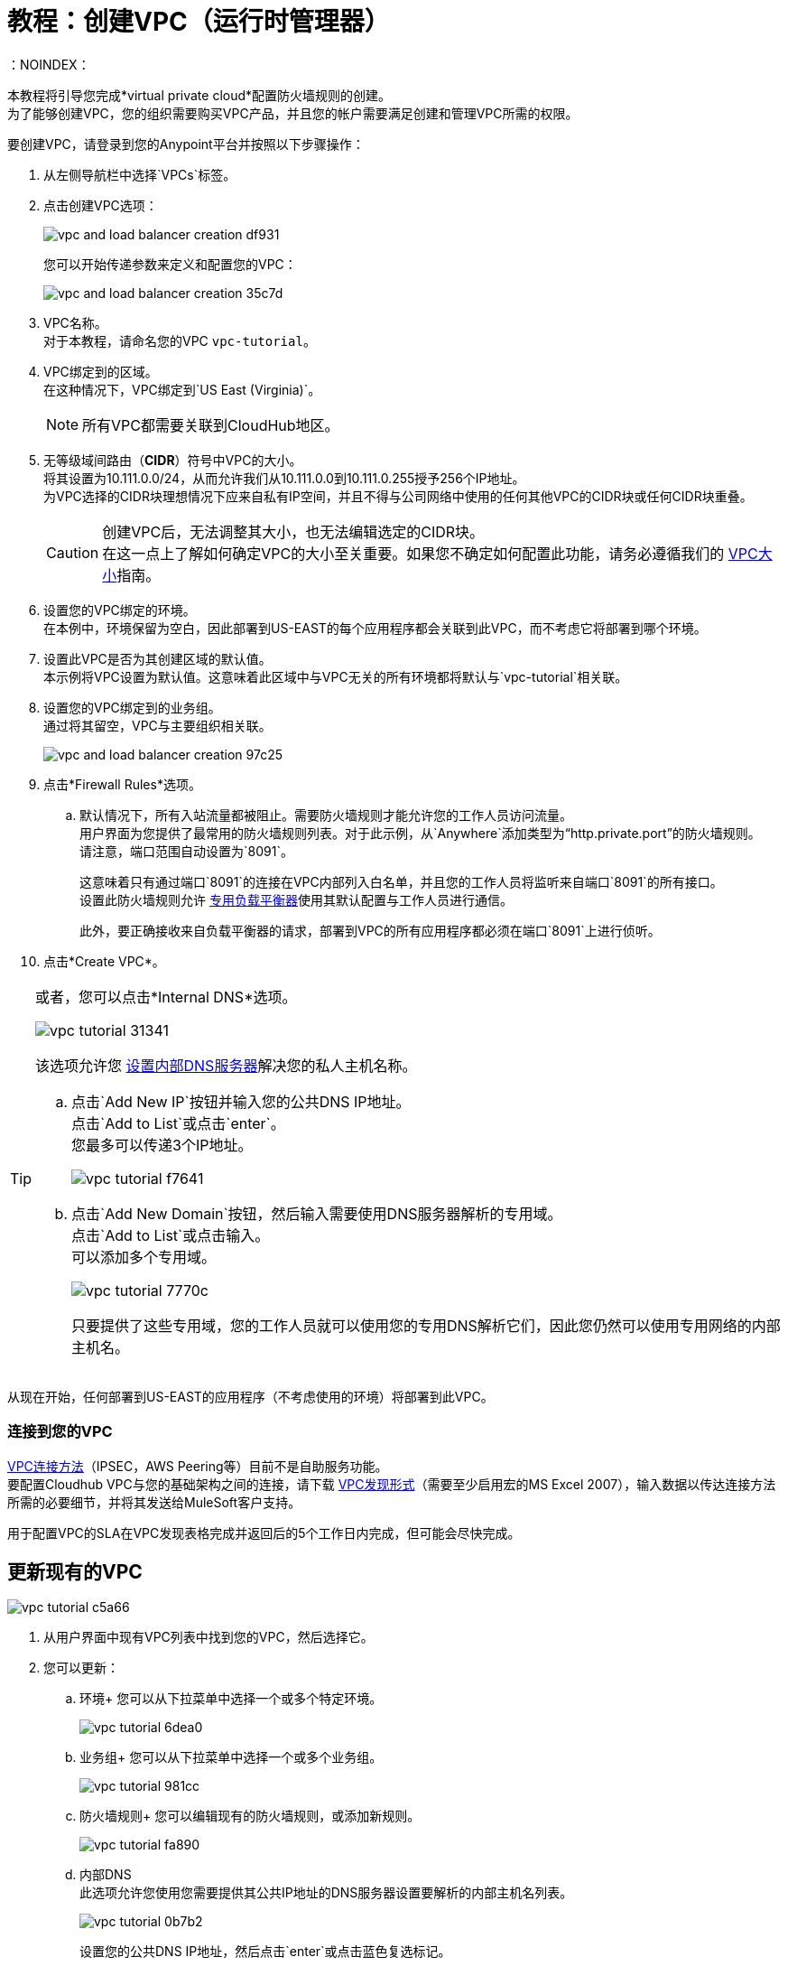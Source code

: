 = 教程：创建VPC（运行时管理器）
：NOINDEX：

本教程将引导您完成*virtual private cloud*配置防火墙规则的创建。 +
为了能够创建VPC，您的组织需要购买VPC产品，并且您的帐户需要满足创建和管理VPC所需的权限。

要创建VPC，请登录到您的Anypoint平台并按照以下步骤操作：

. 从左侧导航栏中选择`VPCs`标签。
. 点击创建VPC选项：
+
image:vpc-and-load-balancer-creation-df931.png[]
+
您可以开始传递参数来定义和配置您的VPC：
+
image:vpc-and-load-balancer-creation-35c7d.png[]
+
.  VPC名称。 +
对于本教程，请命名您的VPC `vpc-tutorial`。
.  VPC绑定到的区域。 +
在这种情况下，VPC绑定到`US East (Virginia)`。
+
[NOTE]
--
所有VPC都需要关联到CloudHub地区。
--
+
. 无等级域间路由（*CIDR*）符号中VPC的大小。 +
将其设置为10.111.0.0/24，从而允许我们从10.111.0.0到10.111.0.255授予256个IP地址。 +
为VPC选择的CIDR块理想情况下应来自私有IP空间，并且不得与公司网络中使用的任何其他VPC的CIDR块或任何CIDR块重叠。
+
[CAUTION]
--
创建VPC后，无法调整其大小，也无法编辑选定的CIDR块。 +
在这一点上了解如何确定VPC的大小至关重要。如果您不确定如何配置此功能，请务必遵循我们的 link:/runtime-manager/virtual-private-cloud#size-your-vpc[VPC大小]指南。
--
+
. 设置您的VPC绑定的环境。 +
在本例中，环境保留为空白，因此部署到US-EAST的每个应用程序都会关联到此VPC，而不考虑它将部署到哪个环境。
. 设置此VPC是否为其创建区域的默认值。 +
本示例将VPC设置为默认值。这意味着此区域中与VPC无关的所有环境都将默认与`vpc-tutorial`相关联。
. 设置您的VPC绑定到的业务组。 +
通过将其留空，VPC与主要组织相关联。
+
image:vpc-and-load-balancer-creation-97c25.png[]
+
. 点击*Firewall Rules*选项。
.. 默认情况下，所有入站流量都被阻止。需要防火墙规则才能允许您的工作人员访问流量。 +
用户界面为您提供了最常用的防火墙规则列表。对于此示例，从`Anywhere`添加类型为“http.private.port”的防火墙规则。 +
请注意，端口范围自动设置为`8091`。
+
这意味着只有通过端口`8091`的连接在VPC内部列入白名单，并且您的工作人员将监听来自端口`8091`的所有接口。 +
设置此防火墙规则允许 link:/runtime-manager/cloudhub-dedicated-load-balancer[专用负载平衡器]使用其默认配置与工作人员进行通信。
+
此外，要正确接收来自负载平衡器的请求，部署到VPC的所有应用程序都必须在端口`8091`上进行侦听。
. 点击*Create VPC*。

[[set-dns]]
[TIP]
--
或者，您可以点击*Internal DNS*选项。

image:vpc-tutorial-31341.png[]

该选项允许您 link:/runtime-manager/virtual-private-cloud#set-up-internal-dns[设置内部DNS服务器]解决您的私人主机名称。

.. 点击`Add New IP`按钮并输入您的公共DNS IP地址。 +
点击`Add to List`或点击`enter`。 +
您最多可以传递3个IP地址。
+
image:vpc-tutorial-f7641.png[]
+
.. 点击`Add New Domain`按钮，然后输入需要使用DNS服务器解析的专用域。 +
点击`Add to List`或点击输入。 +
可以添加多个专用域。
+
image:vpc-tutorial-7770c.png[]
+
只要提供了这些专用域，您的工作人员就可以使用您的专用DNS解析它们，因此您仍然可以使用专用网络的内部主机名。
--

从现在开始，任何部署到US-EAST的应用程序（不考虑使用的环境）将部署到此VPC。 +

=== 连接到您的VPC

link:/runtime-manager/virtual-private-cloud#vpc-connectivity-methods[VPC连接方法]（IPSEC，AWS Peering等）目前不是自助服务功能。 +
要配置Cloudhub VPC与您的基础架构之间的连接，请下载 link:_attachments/VPC-form-v9.3-template.xlsx[VPC发现形式]（需要至少启用宏的MS Excel 2007），输入数据以传达连接方法所需的必要细节，并将其发送给MuleSoft客户支持。

用于配置VPC的SLA在VPC发现表格完成并返回后的5个工作日内完成，但可能会尽快完成。

== 更新现有的VPC

image:vpc-tutorial-c5a66.png[]

. 从用户界面中现有VPC列表中找到您的VPC，然后选择它。
. 您可以更新：
.. 环境+
您可以从下拉菜单中选择一个或多个特定环境。
+
image:vpc-tutorial-6dea0.png[]
+
.. 业务组+
您可以从下拉菜单中选择一个或多个业务组。
+
image:vpc-tutorial-981cc.png[]
+
.. 防火墙规则+
您可以编辑现有的防火墙规则，或添加新规则。
+
image:vpc-tutorial-fa890.png[]
+
.. 内部DNS +
此选项允许您使用您需要提供其公共IP地址的DNS服务器设置要解析的内部主机名列表。
+
image:vpc-tutorial-0b7b2.png[]
+
设置您的公共DNS IP地址，然后点击`enter`或点击蓝色复选标记。 +
+
image:vpc-tutorial-df177.png[]
+
添加需要使用DNS服务器解析的私有域，然后点击`enter`或点击蓝色复选标记。
+
. 完成所有修改后，点击*Apply Changes*。

== 另请参阅

* 了解如何在 link:/runtime-manager/dedicated-load-balancer-tutorial[负载平衡器教程]之后关联负载平衡器。
*  link:/runtime-manager/vpc-management-permission-topic[FAQ：在我的组织内放置VPC的位置]
